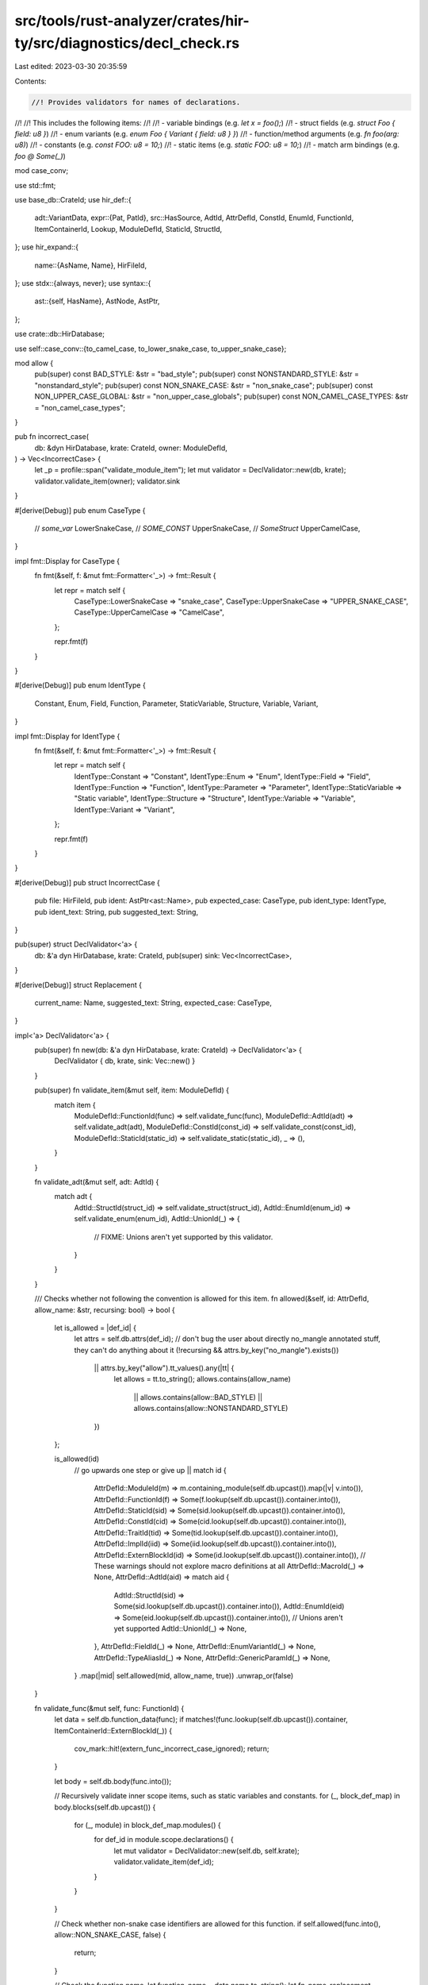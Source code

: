 src/tools/rust-analyzer/crates/hir-ty/src/diagnostics/decl_check.rs
===================================================================

Last edited: 2023-03-30 20:35:59

Contents:

.. code-block:: rs

    //! Provides validators for names of declarations.
//!
//! This includes the following items:
//!
//! - variable bindings (e.g. `let x = foo();`)
//! - struct fields (e.g. `struct Foo { field: u8 }`)
//! - enum variants (e.g. `enum Foo { Variant { field: u8 } }`)
//! - function/method arguments (e.g. `fn foo(arg: u8)`)
//! - constants (e.g. `const FOO: u8 = 10;`)
//! - static items (e.g. `static FOO: u8 = 10;`)
//! - match arm bindings (e.g. `foo @ Some(_)`)

mod case_conv;

use std::fmt;

use base_db::CrateId;
use hir_def::{
    adt::VariantData,
    expr::{Pat, PatId},
    src::HasSource,
    AdtId, AttrDefId, ConstId, EnumId, FunctionId, ItemContainerId, Lookup, ModuleDefId, StaticId,
    StructId,
};
use hir_expand::{
    name::{AsName, Name},
    HirFileId,
};
use stdx::{always, never};
use syntax::{
    ast::{self, HasName},
    AstNode, AstPtr,
};

use crate::db::HirDatabase;

use self::case_conv::{to_camel_case, to_lower_snake_case, to_upper_snake_case};

mod allow {
    pub(super) const BAD_STYLE: &str = "bad_style";
    pub(super) const NONSTANDARD_STYLE: &str = "nonstandard_style";
    pub(super) const NON_SNAKE_CASE: &str = "non_snake_case";
    pub(super) const NON_UPPER_CASE_GLOBAL: &str = "non_upper_case_globals";
    pub(super) const NON_CAMEL_CASE_TYPES: &str = "non_camel_case_types";
}

pub fn incorrect_case(
    db: &dyn HirDatabase,
    krate: CrateId,
    owner: ModuleDefId,
) -> Vec<IncorrectCase> {
    let _p = profile::span("validate_module_item");
    let mut validator = DeclValidator::new(db, krate);
    validator.validate_item(owner);
    validator.sink
}

#[derive(Debug)]
pub enum CaseType {
    // `some_var`
    LowerSnakeCase,
    // `SOME_CONST`
    UpperSnakeCase,
    // `SomeStruct`
    UpperCamelCase,
}

impl fmt::Display for CaseType {
    fn fmt(&self, f: &mut fmt::Formatter<'_>) -> fmt::Result {
        let repr = match self {
            CaseType::LowerSnakeCase => "snake_case",
            CaseType::UpperSnakeCase => "UPPER_SNAKE_CASE",
            CaseType::UpperCamelCase => "CamelCase",
        };

        repr.fmt(f)
    }
}

#[derive(Debug)]
pub enum IdentType {
    Constant,
    Enum,
    Field,
    Function,
    Parameter,
    StaticVariable,
    Structure,
    Variable,
    Variant,
}

impl fmt::Display for IdentType {
    fn fmt(&self, f: &mut fmt::Formatter<'_>) -> fmt::Result {
        let repr = match self {
            IdentType::Constant => "Constant",
            IdentType::Enum => "Enum",
            IdentType::Field => "Field",
            IdentType::Function => "Function",
            IdentType::Parameter => "Parameter",
            IdentType::StaticVariable => "Static variable",
            IdentType::Structure => "Structure",
            IdentType::Variable => "Variable",
            IdentType::Variant => "Variant",
        };

        repr.fmt(f)
    }
}

#[derive(Debug)]
pub struct IncorrectCase {
    pub file: HirFileId,
    pub ident: AstPtr<ast::Name>,
    pub expected_case: CaseType,
    pub ident_type: IdentType,
    pub ident_text: String,
    pub suggested_text: String,
}

pub(super) struct DeclValidator<'a> {
    db: &'a dyn HirDatabase,
    krate: CrateId,
    pub(super) sink: Vec<IncorrectCase>,
}

#[derive(Debug)]
struct Replacement {
    current_name: Name,
    suggested_text: String,
    expected_case: CaseType,
}

impl<'a> DeclValidator<'a> {
    pub(super) fn new(db: &'a dyn HirDatabase, krate: CrateId) -> DeclValidator<'a> {
        DeclValidator { db, krate, sink: Vec::new() }
    }

    pub(super) fn validate_item(&mut self, item: ModuleDefId) {
        match item {
            ModuleDefId::FunctionId(func) => self.validate_func(func),
            ModuleDefId::AdtId(adt) => self.validate_adt(adt),
            ModuleDefId::ConstId(const_id) => self.validate_const(const_id),
            ModuleDefId::StaticId(static_id) => self.validate_static(static_id),
            _ => (),
        }
    }

    fn validate_adt(&mut self, adt: AdtId) {
        match adt {
            AdtId::StructId(struct_id) => self.validate_struct(struct_id),
            AdtId::EnumId(enum_id) => self.validate_enum(enum_id),
            AdtId::UnionId(_) => {
                // FIXME: Unions aren't yet supported by this validator.
            }
        }
    }

    /// Checks whether not following the convention is allowed for this item.
    fn allowed(&self, id: AttrDefId, allow_name: &str, recursing: bool) -> bool {
        let is_allowed = |def_id| {
            let attrs = self.db.attrs(def_id);
            // don't bug the user about directly no_mangle annotated stuff, they can't do anything about it
            (!recursing && attrs.by_key("no_mangle").exists())
                || attrs.by_key("allow").tt_values().any(|tt| {
                    let allows = tt.to_string();
                    allows.contains(allow_name)
                        || allows.contains(allow::BAD_STYLE)
                        || allows.contains(allow::NONSTANDARD_STYLE)
                })
        };

        is_allowed(id)
            // go upwards one step or give up
            || match id {
                AttrDefId::ModuleId(m) => m.containing_module(self.db.upcast()).map(|v| v.into()),
                AttrDefId::FunctionId(f) => Some(f.lookup(self.db.upcast()).container.into()),
                AttrDefId::StaticId(sid) => Some(sid.lookup(self.db.upcast()).container.into()),
                AttrDefId::ConstId(cid) => Some(cid.lookup(self.db.upcast()).container.into()),
                AttrDefId::TraitId(tid) => Some(tid.lookup(self.db.upcast()).container.into()),
                AttrDefId::ImplId(iid) => Some(iid.lookup(self.db.upcast()).container.into()),
                AttrDefId::ExternBlockId(id) => Some(id.lookup(self.db.upcast()).container.into()),
                // These warnings should not explore macro definitions at all
                AttrDefId::MacroId(_) => None,
                AttrDefId::AdtId(aid) => match aid {
                    AdtId::StructId(sid) => Some(sid.lookup(self.db.upcast()).container.into()),
                    AdtId::EnumId(eid) => Some(eid.lookup(self.db.upcast()).container.into()),
                    // Unions aren't yet supported
                    AdtId::UnionId(_) => None,
                },
                AttrDefId::FieldId(_) => None,
                AttrDefId::EnumVariantId(_) => None,
                AttrDefId::TypeAliasId(_) => None,
                AttrDefId::GenericParamId(_) => None,
            }
            .map(|mid| self.allowed(mid, allow_name, true))
            .unwrap_or(false)
    }

    fn validate_func(&mut self, func: FunctionId) {
        let data = self.db.function_data(func);
        if matches!(func.lookup(self.db.upcast()).container, ItemContainerId::ExternBlockId(_)) {
            cov_mark::hit!(extern_func_incorrect_case_ignored);
            return;
        }

        let body = self.db.body(func.into());

        // Recursively validate inner scope items, such as static variables and constants.
        for (_, block_def_map) in body.blocks(self.db.upcast()) {
            for (_, module) in block_def_map.modules() {
                for def_id in module.scope.declarations() {
                    let mut validator = DeclValidator::new(self.db, self.krate);
                    validator.validate_item(def_id);
                }
            }
        }

        // Check whether non-snake case identifiers are allowed for this function.
        if self.allowed(func.into(), allow::NON_SNAKE_CASE, false) {
            return;
        }

        // Check the function name.
        let function_name = data.name.to_string();
        let fn_name_replacement = to_lower_snake_case(&function_name).map(|new_name| Replacement {
            current_name: data.name.clone(),
            suggested_text: new_name,
            expected_case: CaseType::LowerSnakeCase,
        });

        // Check the patterns inside the function body.
        // This includes function parameters.
        let pats_replacements = body
            .pats
            .iter()
            .filter_map(|(id, pat)| match pat {
                Pat::Bind { name, .. } => Some((id, name)),
                _ => None,
            })
            .filter_map(|(id, bind_name)| {
                Some((
                    id,
                    Replacement {
                        current_name: bind_name.clone(),
                        suggested_text: to_lower_snake_case(&bind_name.to_string())?,
                        expected_case: CaseType::LowerSnakeCase,
                    },
                ))
            })
            .collect();

        // If there is at least one element to spawn a warning on, go to the source map and generate a warning.
        if let Some(fn_name_replacement) = fn_name_replacement {
            self.create_incorrect_case_diagnostic_for_func(func, fn_name_replacement);
        }

        self.create_incorrect_case_diagnostic_for_variables(func, pats_replacements);
    }

    /// Given the information about incorrect names in the function declaration, looks up into the source code
    /// for exact locations and adds diagnostics into the sink.
    fn create_incorrect_case_diagnostic_for_func(
        &mut self,
        func: FunctionId,
        fn_name_replacement: Replacement,
    ) {
        let fn_loc = func.lookup(self.db.upcast());
        let fn_src = fn_loc.source(self.db.upcast());

        // Diagnostic for function name.
        let ast_ptr = match fn_src.value.name() {
            Some(name) => name,
            None => {
                never!(
                    "Replacement ({:?}) was generated for a function without a name: {:?}",
                    fn_name_replacement,
                    fn_src
                );
                return;
            }
        };

        let diagnostic = IncorrectCase {
            file: fn_src.file_id,
            ident_type: IdentType::Function,
            ident: AstPtr::new(&ast_ptr),
            expected_case: fn_name_replacement.expected_case,
            ident_text: fn_name_replacement.current_name.to_string(),
            suggested_text: fn_name_replacement.suggested_text,
        };

        self.sink.push(diagnostic);
    }

    /// Given the information about incorrect variable names, looks up into the source code
    /// for exact locations and adds diagnostics into the sink.
    fn create_incorrect_case_diagnostic_for_variables(
        &mut self,
        func: FunctionId,
        pats_replacements: Vec<(PatId, Replacement)>,
    ) {
        // XXX: only look at source_map if we do have missing fields
        if pats_replacements.is_empty() {
            return;
        }

        let (_, source_map) = self.db.body_with_source_map(func.into());

        for (id, replacement) in pats_replacements {
            if let Ok(source_ptr) = source_map.pat_syntax(id) {
                if let Some(expr) = source_ptr.value.as_ref().left() {
                    let root = source_ptr.file_syntax(self.db.upcast());
                    if let ast::Pat::IdentPat(ident_pat) = expr.to_node(&root) {
                        let parent = match ident_pat.syntax().parent() {
                            Some(parent) => parent,
                            None => continue,
                        };
                        let name_ast = match ident_pat.name() {
                            Some(name_ast) => name_ast,
                            None => continue,
                        };

                        let is_param = ast::Param::can_cast(parent.kind());

                        // We have to check that it's either `let var = ...` or `var @ Variant(_)` statement,
                        // because e.g. match arms are patterns as well.
                        // In other words, we check that it's a named variable binding.
                        let is_binding = ast::LetStmt::can_cast(parent.kind())
                            || (ast::MatchArm::can_cast(parent.kind())
                                && ident_pat.at_token().is_some());
                        if !(is_param || is_binding) {
                            // This pattern is not an actual variable declaration, e.g. `Some(val) => {..}` match arm.
                            continue;
                        }

                        let ident_type =
                            if is_param { IdentType::Parameter } else { IdentType::Variable };

                        let diagnostic = IncorrectCase {
                            file: source_ptr.file_id,
                            ident_type,
                            ident: AstPtr::new(&name_ast),
                            expected_case: replacement.expected_case,
                            ident_text: replacement.current_name.to_string(),
                            suggested_text: replacement.suggested_text,
                        };

                        self.sink.push(diagnostic);
                    }
                }
            }
        }
    }

    fn validate_struct(&mut self, struct_id: StructId) {
        let data = self.db.struct_data(struct_id);

        let non_camel_case_allowed =
            self.allowed(struct_id.into(), allow::NON_CAMEL_CASE_TYPES, false);
        let non_snake_case_allowed = self.allowed(struct_id.into(), allow::NON_SNAKE_CASE, false);

        // Check the structure name.
        let struct_name = data.name.to_string();
        let struct_name_replacement = if !non_camel_case_allowed {
            to_camel_case(&struct_name).map(|new_name| Replacement {
                current_name: data.name.clone(),
                suggested_text: new_name,
                expected_case: CaseType::UpperCamelCase,
            })
        } else {
            None
        };

        // Check the field names.
        let mut struct_fields_replacements = Vec::new();

        if !non_snake_case_allowed {
            if let VariantData::Record(fields) = data.variant_data.as_ref() {
                for (_, field) in fields.iter() {
                    let field_name = field.name.to_string();
                    if let Some(new_name) = to_lower_snake_case(&field_name) {
                        let replacement = Replacement {
                            current_name: field.name.clone(),
                            suggested_text: new_name,
                            expected_case: CaseType::LowerSnakeCase,
                        };
                        struct_fields_replacements.push(replacement);
                    }
                }
            }
        }

        // If there is at least one element to spawn a warning on, go to the source map and generate a warning.
        self.create_incorrect_case_diagnostic_for_struct(
            struct_id,
            struct_name_replacement,
            struct_fields_replacements,
        );
    }

    /// Given the information about incorrect names in the struct declaration, looks up into the source code
    /// for exact locations and adds diagnostics into the sink.
    fn create_incorrect_case_diagnostic_for_struct(
        &mut self,
        struct_id: StructId,
        struct_name_replacement: Option<Replacement>,
        struct_fields_replacements: Vec<Replacement>,
    ) {
        // XXX: Only look at sources if we do have incorrect names.
        if struct_name_replacement.is_none() && struct_fields_replacements.is_empty() {
            return;
        }

        let struct_loc = struct_id.lookup(self.db.upcast());
        let struct_src = struct_loc.source(self.db.upcast());

        if let Some(replacement) = struct_name_replacement {
            let ast_ptr = match struct_src.value.name() {
                Some(name) => name,
                None => {
                    never!(
                        "Replacement ({:?}) was generated for a structure without a name: {:?}",
                        replacement,
                        struct_src
                    );
                    return;
                }
            };

            let diagnostic = IncorrectCase {
                file: struct_src.file_id,
                ident_type: IdentType::Structure,
                ident: AstPtr::new(&ast_ptr),
                expected_case: replacement.expected_case,
                ident_text: replacement.current_name.to_string(),
                suggested_text: replacement.suggested_text,
            };

            self.sink.push(diagnostic);
        }

        let struct_fields_list = match struct_src.value.field_list() {
            Some(ast::FieldList::RecordFieldList(fields)) => fields,
            _ => {
                always!(
                    struct_fields_replacements.is_empty(),
                    "Replacements ({:?}) were generated for a structure fields which had no fields list: {:?}",
                    struct_fields_replacements,
                    struct_src
                );
                return;
            }
        };
        let mut struct_fields_iter = struct_fields_list.fields();
        for field_to_rename in struct_fields_replacements {
            // We assume that parameters in replacement are in the same order as in the
            // actual params list, but just some of them (ones that named correctly) are skipped.
            let ast_ptr = loop {
                match struct_fields_iter.next().and_then(|field| field.name()) {
                    Some(field_name) => {
                        if field_name.as_name() == field_to_rename.current_name {
                            break field_name;
                        }
                    }
                    None => {
                        never!(
                            "Replacement ({:?}) was generated for a structure field which was not found: {:?}",
                            field_to_rename, struct_src
                        );
                        return;
                    }
                }
            };

            let diagnostic = IncorrectCase {
                file: struct_src.file_id,
                ident_type: IdentType::Field,
                ident: AstPtr::new(&ast_ptr),
                expected_case: field_to_rename.expected_case,
                ident_text: field_to_rename.current_name.to_string(),
                suggested_text: field_to_rename.suggested_text,
            };

            self.sink.push(diagnostic);
        }
    }

    fn validate_enum(&mut self, enum_id: EnumId) {
        let data = self.db.enum_data(enum_id);

        // Check whether non-camel case names are allowed for this enum.
        if self.allowed(enum_id.into(), allow::NON_CAMEL_CASE_TYPES, false) {
            return;
        }

        // Check the enum name.
        let enum_name = data.name.to_string();
        let enum_name_replacement = to_camel_case(&enum_name).map(|new_name| Replacement {
            current_name: data.name.clone(),
            suggested_text: new_name,
            expected_case: CaseType::UpperCamelCase,
        });

        // Check the field names.
        let enum_fields_replacements = data
            .variants
            .iter()
            .filter_map(|(_, variant)| {
                Some(Replacement {
                    current_name: variant.name.clone(),
                    suggested_text: to_camel_case(&variant.name.to_string())?,
                    expected_case: CaseType::UpperCamelCase,
                })
            })
            .collect();

        // If there is at least one element to spawn a warning on, go to the source map and generate a warning.
        self.create_incorrect_case_diagnostic_for_enum(
            enum_id,
            enum_name_replacement,
            enum_fields_replacements,
        )
    }

    /// Given the information about incorrect names in the struct declaration, looks up into the source code
    /// for exact locations and adds diagnostics into the sink.
    fn create_incorrect_case_diagnostic_for_enum(
        &mut self,
        enum_id: EnumId,
        enum_name_replacement: Option<Replacement>,
        enum_variants_replacements: Vec<Replacement>,
    ) {
        // XXX: only look at sources if we do have incorrect names
        if enum_name_replacement.is_none() && enum_variants_replacements.is_empty() {
            return;
        }

        let enum_loc = enum_id.lookup(self.db.upcast());
        let enum_src = enum_loc.source(self.db.upcast());

        if let Some(replacement) = enum_name_replacement {
            let ast_ptr = match enum_src.value.name() {
                Some(name) => name,
                None => {
                    never!(
                        "Replacement ({:?}) was generated for a enum without a name: {:?}",
                        replacement,
                        enum_src
                    );
                    return;
                }
            };

            let diagnostic = IncorrectCase {
                file: enum_src.file_id,
                ident_type: IdentType::Enum,
                ident: AstPtr::new(&ast_ptr),
                expected_case: replacement.expected_case,
                ident_text: replacement.current_name.to_string(),
                suggested_text: replacement.suggested_text,
            };

            self.sink.push(diagnostic);
        }

        let enum_variants_list = match enum_src.value.variant_list() {
            Some(variants) => variants,
            _ => {
                always!(
                    enum_variants_replacements.is_empty(),
                    "Replacements ({:?}) were generated for a enum variants which had no fields list: {:?}",
                    enum_variants_replacements,
                    enum_src
                );
                return;
            }
        };
        let mut enum_variants_iter = enum_variants_list.variants();
        for variant_to_rename in enum_variants_replacements {
            // We assume that parameters in replacement are in the same order as in the
            // actual params list, but just some of them (ones that named correctly) are skipped.
            let ast_ptr = loop {
                match enum_variants_iter.next().and_then(|v| v.name()) {
                    Some(variant_name) => {
                        if variant_name.as_name() == variant_to_rename.current_name {
                            break variant_name;
                        }
                    }
                    None => {
                        never!(
                            "Replacement ({:?}) was generated for a enum variant which was not found: {:?}",
                            variant_to_rename, enum_src
                        );
                        return;
                    }
                }
            };

            let diagnostic = IncorrectCase {
                file: enum_src.file_id,
                ident_type: IdentType::Variant,
                ident: AstPtr::new(&ast_ptr),
                expected_case: variant_to_rename.expected_case,
                ident_text: variant_to_rename.current_name.to_string(),
                suggested_text: variant_to_rename.suggested_text,
            };

            self.sink.push(diagnostic);
        }
    }

    fn validate_const(&mut self, const_id: ConstId) {
        let data = self.db.const_data(const_id);

        if self.allowed(const_id.into(), allow::NON_UPPER_CASE_GLOBAL, false) {
            return;
        }

        let name = match &data.name {
            Some(name) => name,
            None => return,
        };

        let const_name = name.to_string();
        let replacement = if let Some(new_name) = to_upper_snake_case(&const_name) {
            Replacement {
                current_name: name.clone(),
                suggested_text: new_name,
                expected_case: CaseType::UpperSnakeCase,
            }
        } else {
            // Nothing to do here.
            return;
        };

        let const_loc = const_id.lookup(self.db.upcast());
        let const_src = const_loc.source(self.db.upcast());

        let ast_ptr = match const_src.value.name() {
            Some(name) => name,
            None => return,
        };

        let diagnostic = IncorrectCase {
            file: const_src.file_id,
            ident_type: IdentType::Constant,
            ident: AstPtr::new(&ast_ptr),
            expected_case: replacement.expected_case,
            ident_text: replacement.current_name.to_string(),
            suggested_text: replacement.suggested_text,
        };

        self.sink.push(diagnostic);
    }

    fn validate_static(&mut self, static_id: StaticId) {
        let data = self.db.static_data(static_id);
        if data.is_extern {
            cov_mark::hit!(extern_static_incorrect_case_ignored);
            return;
        }

        if self.allowed(static_id.into(), allow::NON_UPPER_CASE_GLOBAL, false) {
            return;
        }

        let name = &data.name;

        let static_name = name.to_string();
        let replacement = if let Some(new_name) = to_upper_snake_case(&static_name) {
            Replacement {
                current_name: name.clone(),
                suggested_text: new_name,
                expected_case: CaseType::UpperSnakeCase,
            }
        } else {
            // Nothing to do here.
            return;
        };

        let static_loc = static_id.lookup(self.db.upcast());
        let static_src = static_loc.source(self.db.upcast());

        let ast_ptr = match static_src.value.name() {
            Some(name) => name,
            None => return,
        };

        let diagnostic = IncorrectCase {
            file: static_src.file_id,
            ident_type: IdentType::StaticVariable,
            ident: AstPtr::new(&ast_ptr),
            expected_case: replacement.expected_case,
            ident_text: replacement.current_name.to_string(),
            suggested_text: replacement.suggested_text,
        };

        self.sink.push(diagnostic);
    }
}


